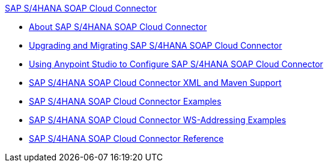.xref:index.adoc[SAP S/4HANA SOAP Cloud Connector]
* xref:index.adoc[About SAP S/4HANA SOAP Cloud Connector]
* xref:sap-s4hana-soap-connector-upgrade-migrate.adoc[Upgrading and Migrating SAP S/4HANA SOAP Cloud Connector]
* xref:sap-s4hana-soap-connector-studio.adoc[Using Anypoint Studio to Configure SAP S/4HANA SOAP Cloud Connector]
* xref:sap-s4hana-soap-connector-xml-maven.adoc[SAP S/4HANA SOAP Cloud Connector XML and Maven Support]
* xref:sap-s4hana-soap-connector-examples.adoc[SAP S/4HANA SOAP Cloud Connector Examples]
* xref:sap-s4hana-soap-connector-ws-addressing.adoc[SAP S/4HANA SOAP Cloud Connector WS-Addressing Examples]
* xref:sap-s4hana-soap-connector-reference.adoc[SAP S/4HANA SOAP Cloud Connector Reference]
